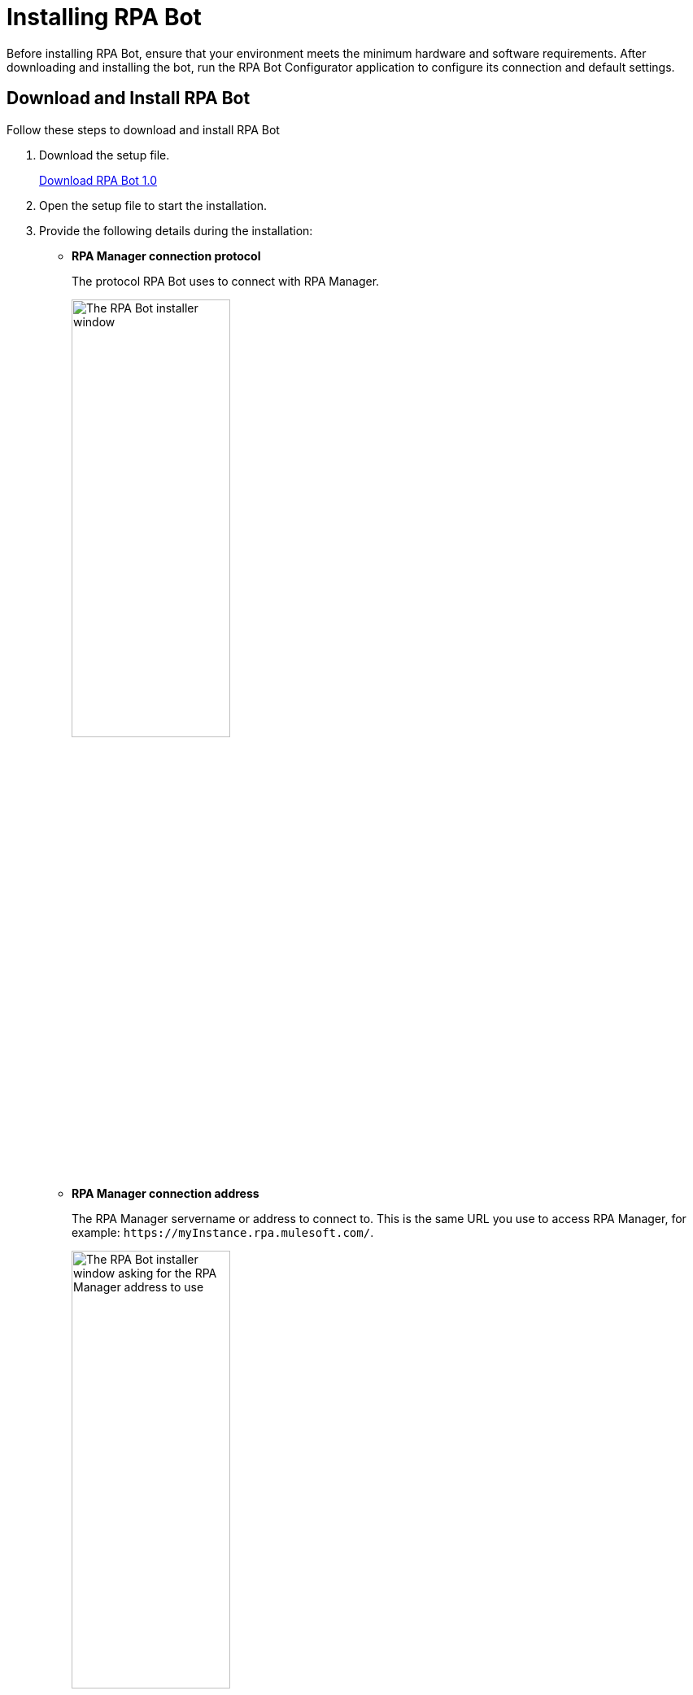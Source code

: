 = Installing RPA Bot

Before installing RPA Bot, ensure that your environment meets the minimum hardware and software requirements. After downloading and installing the bot, run the RPA Bot Configurator application to configure its connection and default settings.

== Download and Install RPA Bot

Follow these steps to download and install RPA Bot

. Download the setup file.
+
link:------["Download RPA Bot 1.0^", role="button-primary"]
. Open the setup file to start the installation.
. Provide the following details during the installation:
** *RPA Manager connection protocol*
+
The protocol RPA Bot uses to connect with RPA Manager.
+
image:bot-install-https.png[The RPA Bot installer window, 50%, 50%]

** *RPA Manager connection address*
+
The RPA Manager servername or address to connect to. This is the same URL you use to access RPA Manager, for example: `+https://myInstance.rpa.mulesoft.com/+`.
+
image:bot-install-rpa-manager.png[The RPA Bot installer window asking for the RPA Manager address to use, 50%, 50%]

** *APIKey for the bot*
+
The APIKey to use for this bot. Use any of the APIKeys created in RPA Manager.
+
image:bot-install-api-key.png[The RPA Bot installer window asking for the APIKey to use, 50%, 50%]
+
If you don't have any APIKey, see xref:rpa-manager::botmanagement-support.adoc#manage-api-keys[Manage API Keys] for creation instructions.
. Continue the installation process until finished and restart the system.

== See Also

* xref:configuration.adoc[Configuring RPA Bot]
